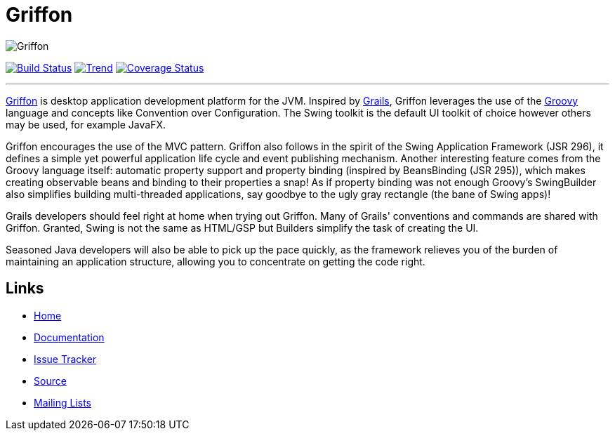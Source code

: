 = Griffon

image::src/media/banners/medium.png[Griffon]

image:https://travis-ci.org/aalmiray/griffon2.png?branch=master["Build Status", link="https://travis-ci.org/aalmiray/griffon2"]
image:https://d2weczhvl823v0.cloudfront.net/aalmiray/griffon2/trend.png["Trend", link="https://bitdeli.com/free"]
image:https://coveralls.io/repos/aalmiray/griffon2/badge.png["Coverage Status", link="https://coveralls.io/r/aalmiray/griffon2"]

---

http://griffon-framework.org[Griffon] is desktop application development platform
for the JVM. Inspired by http://grails.org[Grails], Griffon leverages the use of
the http://groovy.codehaus.org[Groovy] language and concepts like Convention over
Configuration. The Swing toolkit is the default UI toolkit of choice however others
may be used, for example JavaFX.

Griffon encourages the use of the MVC pattern. Griffon also follows in
the spirit of the Swing Application Framework (JSR 296), it defines a simple 
yet powerful application life cycle and event publishing mechanism. Another 
interesting feature comes from the Groovy language itself: automatic property 
support and property binding (inspired by BeansBinding (JSR 295)), which makes 
creating observable beans and binding to their properties a snap! As if 
property binding was not enough Groovy's SwingBuilder also simplifies building 
multi-threaded applications, say goodbye to the ugly gray rectangle (the bane 
of Swing apps)!

Grails developers should feel right at home when trying out Griffon. Many of 
Grails' conventions and commands are shared with Griffon. Granted, Swing is not
the same as HTML/GSP but Builders simplify the task of creating the UI.

Seasoned Java developers will also be able to pick up the pace quickly, as the
framework relieves you of the burden of maintaining an application structure,
allowing you to concentrate on getting the code right.

== Links

- http://griffon-framework.org[Home]
- http://griffon.codehaus.org/Documentation[Documentation]
- http://jira.codehaus.org/browse/griffon[Issue Tracker]
- https://github.com/griffon/griffon[Source]
- http://griffon-framework.org[Mailing Lists]

